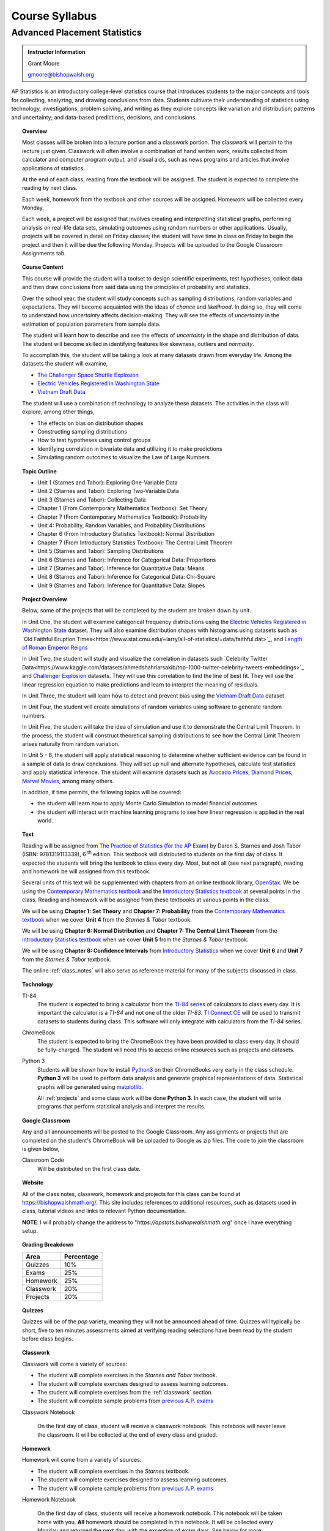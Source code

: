 ===============
Course Syllabus
===============

Advanced Placement Statistics
=============================

.. admonition:: Instructor Information

    Grant Moore

    gmoore@bishopwalsh.org

AP Statistics is an introductory college-level statistics course that introduces students to the major concepts and tools for collecting, analyzing, and drawing conclusions from data. Students cultivate their understanding of statistics using technology, investigations, problem solving, and writing as they explore concepts like variation and distribution; patterns and uncertainty; and data-based predictions, decisions, and conclusions.

.. topic:: Overview 

    Most classes will be broken into a lecture portion and a classwork portion. The classwork will pertain to the lecture just given. Classwork will often involve a combination of hand written work, results collected from calculator and computer program output, and visual aids, such as news programs and articles that involve applications of statistics.

    At the end of each class, reading from the textbook will be assigned. The student is expected to complete the reading by next class. 

    Each week, homework from the textbook and other sources will be assigned. Homework will be collected every Monday.

    Each week, a project will be assigned that involves creating and interpretting statistical graphs, performing analysis on real-life data sets, simulating outcomes using random numbers or other applications. Usually, projects will be covered in detail on Friday classes; the student will have time in class on Friday to begin the project and then it will be due the following Monday. Projects will be uploaded to the Google Classroom Assignments tab.

.. topic:: Course Content

    This course will provide the student will a toolset to design scientific experiments, test hypotheses, collect data and then draw conclusions from said data using the principles of probability and statistics. 
    
    Over the school year, the student will study concepts such as sampling distributions, random variables and expectations. They will become acquainted with the ideas of *chance* and *likelihood*. In doing so, they will come to understand how *uncertainty* affects decision-making. They will see the effects of *uncertainty* in the estimation of population parameters from sample data. 

    The student will learn how to describe and see the effects of *uncertainty* in the shape and distribution of data. The student will become skilled in identifying features like skewness, outliers and *normality*. 

    To accomplish this, the student will be taking a look at many datasets drawn from everyday life. Among the datasets the student will examine,

    - `The Challenger Space Shuttle Explosion <https://www.randomservices.org/random/data/Challenger.html>`_
    - `Electric Vehicles Registered in Washington State <https://catalog.data.gov/dataset/electric-vehicle-population-data>`_
    - `Vietnam Draft Data <https://www.randomservices.org/random/data/Draft.html>`_

    The student will use a combination of technology to analyze these datasets. The activities in the class will explore, among other things,
    
    - The effects on bias on distribution shapes
    - Constructing sampling distributions
    - How to test hypotheses using control groups
    - Identifying correlation in bivariate data and utilizing it to make predictions
    - Simulating random outcomes to visualize the Law of Large Numbers

.. topic:: Topic Outline 

    - Unit 1 (Starnes and Tabor): Exploring One-Variable Data 
    - Unit 2 (Starnes and Tabor): Exploring Two-Variable Data 
    - Unit 3 (Starnes and Tabor): Collecting Data
    - Chapter 1 (From Contemporary Mathematics Textbook): Set Theory
    - Chapter 7 (From Contemporary Mathematics Textbook): Probability
    - Unit 4: Probability, Random Variables, and Probability Distributions 
    - Chapter 6 (From Introductory Statistics Textbook): Normal Distribution
    - Chapter 7 (From Introductory Statistics Textbook): The Central Limit Theorem
    - Unit 5 (Starnes and Tabor): Sampling Distributions
    - Unit 6 (Starnes and Tabor): Inference for Categorical Data: Proportions 
    - Unit 7 (Starnes and Tabor): Inference for Quantitative Data: Means
    - Unit 8 (Starnes and Tabor): Inference for Categorical Data: Chi-Square
    - Unit 9 (Starnes and Tabor): Inference for Quantitative Data: Slopes

.. topic:: Project Overview 

    Below, some of the projects that will be completed by the student are broken down by unit.

    In Unit One, the student will examine categorical frequency distributions using the `Electric Vehicles Registered in Washington State <https://catalog.data.gov/dataset/electric-vehicle-population-data>`_ dataset. They will also examine distribution shapes with histograms using datasets such as `Old Faithful Eruption Times<https://www.stat.cmu.edu/~larry/all-of-statistics/=data/faithful.dat>`_, and `Length of Roman Emperor Reigns <https://historum.com/t/league-table-of-roman-emperors-by-length-of-reign.21418/>`_ 

    In Unit Two, the student will study and visualize the correlation in datasets such `Celebrity Twitter Data<https://www.kaggle.com/datasets/ahmedshahriarsakib/top-1000-twitter-celebrity-tweets-embeddings>`_ and `Challenger Explosion <https://www.randomservices.org/random/data/Challenger.html>`_ datasets. They will use this correlation to find the line of best fit. They will use the linear regression equation to make predictions and learn to interpret the meaning of residuals.

    In Unit Three, the student will learn how to detect and prevent bias using the `Vietnam Draft Data <https://www.randomservices.org/random/data/Draft.html>`_ dataset. 

    In Unit Four, the student will create simulations of random variables using software to generate random numbers. 

    In Unit Five, the student will take the idea of simulation and use it to demonstrate the Central Limit Theorem. In the process, the student will construct theoretical sampling distributions to see how the Central Limit Theorem arises naturally from random variation.

    In Unit 5 - 6, the student will apply statistical reasoning to determine whether sufficient evidence can be found in a sample of data to draw conclusions. They will set up null and alternate hypotheses, calculate test statistics and apply statistical inference. The student will examine datasets such as `Avocado Prices <https://www.kaggle.com/datasets/neuromusic/avocado-prices>`_, `Diamond Prices <https://www.kaggle.com/datasets/shivam2503/diamonds>`_, `Marvel Movies <https://www.kaggle.com/datasets/joebeachcapital/marvel-movies>`_, among many others.

    In addition, if time permits, the following topics will be covered:
    
    - the student will learn how to apply Monte Carlo Simulation to model financial outcomes
    - the student will interact with machine learning programs to see how linear regression is applied in the real world.


.. topic:: Text

    Reading will be assigned from `The Practice of Statistics (for the AP Exam) <https://www.bfwpub.com/high-school/us/product/The-Practice-of-Statistics/p/1319113338>`_ by Daren S. Starnes and Josh Tabor (ISBN: 9781319113339), 6 :sup:`th` edition. This textbook will distributed to students on the first day of class. It expected the students will bring the textbook to class every day. Most, but not all (see next paragraph), reading and homework be will assigned from this textbook.

    Several units of this text will be supplemented with chapters from an online textbook library, `OpenStax <https://openstax.org>`_. We be using the `Contemporary Mathematics textbook <https://openstax.org/details/books/contemporary-mathematics>`_ and the `Introductory Statistics textbook <https://openstax.org/details/books/introductory-statistics>`_ at several points in the class. Reading and homework will be assigned from these textbooks at various points in the class.
    
    We will be using **Chapter 1: Set Theory** and **Chapter 7: Probability** from the `Contemporary Mathematics textbook <https://openstax.org/details/books/contemporary-mathematics>`_ when we cover **Unit 4** from the *Starnes & Tabor* textbook.
    
    We will be using **Chapter 6: Normal Distribution** and **Chapter 7: The Central Limit Theorem** from the `Introductory Statistics textbook <https://openstax.org/books/introductory-statistics>`_ when we cover **Unit 5** from the *Starnes & Tabor* textbook.

    We will be using **Chapter 8: Confidence Intervals** from `Introductory Statistics <https://openstax.org/books/introductory-statistics>`_ when we cover **Unit 6** and **Unit 7** from the *Starnes & Tabor* textbook.

    The online :ref:`class_notes` will also serve as reference material for many of the subjects discussed in class.

.. topic:: Technology 

    TI-84
        The student is expected to bring a calculator from the `TI-84 series <https://en.wikipedia.org/wiki/TI-84_Plus_series>`_ of calculators to class every day. It is important the calculator is a *TI-84* and not one of the older *TI-83*. `TI Connect CE <https://education.ti.com/en/products/computer-software/ti-connect-ce-sw>`_ will be used to transmit datasets to students during class. This software will only integrate with calculators from the *TI-84* series.

    ChromeBook
        The student is expected to bring the ChromeBook they have been provided to class every day. It should be fully-charged. The student will need this to access online resources such as projects and datasets.

    Python 3
        Students will be shown how to install `Python3 <https://python.org>`_ on their ChromeBooks very early in the class schedule. **Python 3** will be used to perform data analysis and generate graphical representations of data. Statistical graphs will be generated using `matplotlib <https://matplotlib.org>`_.

        All :ref:`projects` and some class work will be done **Python 3**. In each case, the student will write programs that perform statistical analysis and interpret the results.  

.. topic:: Google Classroom

    Any and all announcements will be posted to the Google Classroom. Any assignments or projects that are completed on the student's ChromeBook will be uploaded to Google as zip files. The code to join the classroom is given below,

    Classroom Code
        Will be distributed on the first class date.

.. topic:: Website

    All of the class notes, classwork, homework and projects for this class can be found at `https://bishopwalshmath.org/ <https://bishopwalshmath.org/>`_. This site includes references to additional resources, such as datasets used in class, tutorial videos and links to relevant Python documentation.

    **NOTE**: I will probably change the address to "*https://apstats.bishopwalshmath.org*" once I have everything setup. 

.. topic:: Grading Breakdown

    +-----------+------------+
    | Area      | Percentage |
    +===========+============+
    | Quizzes   |     10%    |
    +-----------+------------+
    | Exams     |     25%    |
    +-----------+------------+
    | Homework  |     25%    |
    +-----------+------------+
    | Classwork |     20%    |
    +-----------+------------+
    | Projects  |     20%    |
    +-----------+------------+

.. topic:: Quizzes

    Quizzes will be of the *pop* variety, meaning they will not be announced ahead of time. Quizzes will typically be short, five to ten minutes assessments aimed at verifying reading selections have been read by the student before class begins.

.. topic:: Classwork

    Classwork will come a variety of sources:

    - The student will complete exercises in the *Starnes and Tabor* textbook.
    - The student will complete exercises designed to assess learning outcomes.
    - The student will complete exercises from the :ref:`classwork` section. 
    - The student will complete sample problems from `previous A.P. exams <https://apcentral.collegeboard.org/courses/ap-statistics/exam/past-exam-questions>`_

    Classwork Notebook

        On the first day of class, student will receive a classwork notebook. This notebook will never leave the classroom. It will be collected at the end of every class and graded.

.. topic:: Homework

    Homework will come from a variety of sources:
    
    - The student will complete exercises in the *Starnes* textbook.
    - The student will complete exercises designed to assess learning outcomes.
    - The student will complete sample problems from `previous A.P. exams <https://apcentral.collegeboard.org/courses/ap-statistics/exam/past-exam-questions>`_
 
    Homework Notebook

        On the first day of class, students will receive a homework notebook. This notebook will be taken home with you. **All** homework should be completed in this notebook. It will be collected every Monday and returned the next day, with the exception of exam days. See below for more information.

    Regular Homework

        Homework will be assigned every week. The student is expected to work on it throughout the week. It will be collected every Monday. 

    Review Homework

        On exam weeks, review homework will be assigned. This homework will be due the day of the exam.

.. topic:: Class Notebook

    The student is expected to bring their own notebook to take notes during class. This notebook is **separate** from the classwork notebook and homework notebook; it belongs to the student and will not be collected for grading.

    While students will use their ChromeBooks extensively in class to perform data analysis, when these activities are not being done, it is expected the ChromeBook will be closed and all note-taking will occur in the student's notebook. 

.. topic:: Projects

    The student will complete projects using their ChromeBook and **Python 3**. The projects will involve performing analysis on data sets, visualizing results and interpretting the output.

    Projects will include either one or several *.csv* files and a *.py* script file. The *.py* file will contain a **Python 3** program written by the student that addresses and answers all assigned exercises. Written responses will be included in comments in the script files.

    Projects will be zipped into zip files and uploaded to Google. 
    
    The student will be shown how to do all of this in class before the first project is assigned. 

.. topic:: Exams

    The topics covered on each exam are listed below, along with their **tentative** dates. Unless otherwise noted, all chapters come from the *Starnes & Tabor* textbook.

    Exam 1: September 29 :sup:`th`
        - Unit 1: Exploring One-Variable Data
        - Unit 2: Exploring Two-Variable Data
        - Unit 3: Collecting Data
  
    Exam 2: December 8 :sup:`th`
        - Chapter 1 (From Contemporary Mathematics Textbook): Set Theory
        - Chapter 7 (From Contemporary Mathematics Textbook): Probability
        - Unit 4: Probability, Random Variables and Probability Distributions
  
    Exam 3: Februrary 9 :sup:`th`
        - Chapter 6 (From Introductory Statistics Textbook): Normal Distribution
        - Chapter 7 (From Introductory Statistics Textbook): The Central Limit Theorem
        - Unit 5: Sampling Distributions
  

    Exam 4: April 5 :sup:`th`
        - Chapter 8 (From Introductory Statistics Textbook): Confidence Intervals
        - Unit 6: Inferences for Categorical Data - Proportions
        - Unit 7: Inferences for Quantitative Data - Means
  
    Final: Last Day of Class
        - Everything
        - Unit 9: Inferences for Quantitive Data - Slopes

